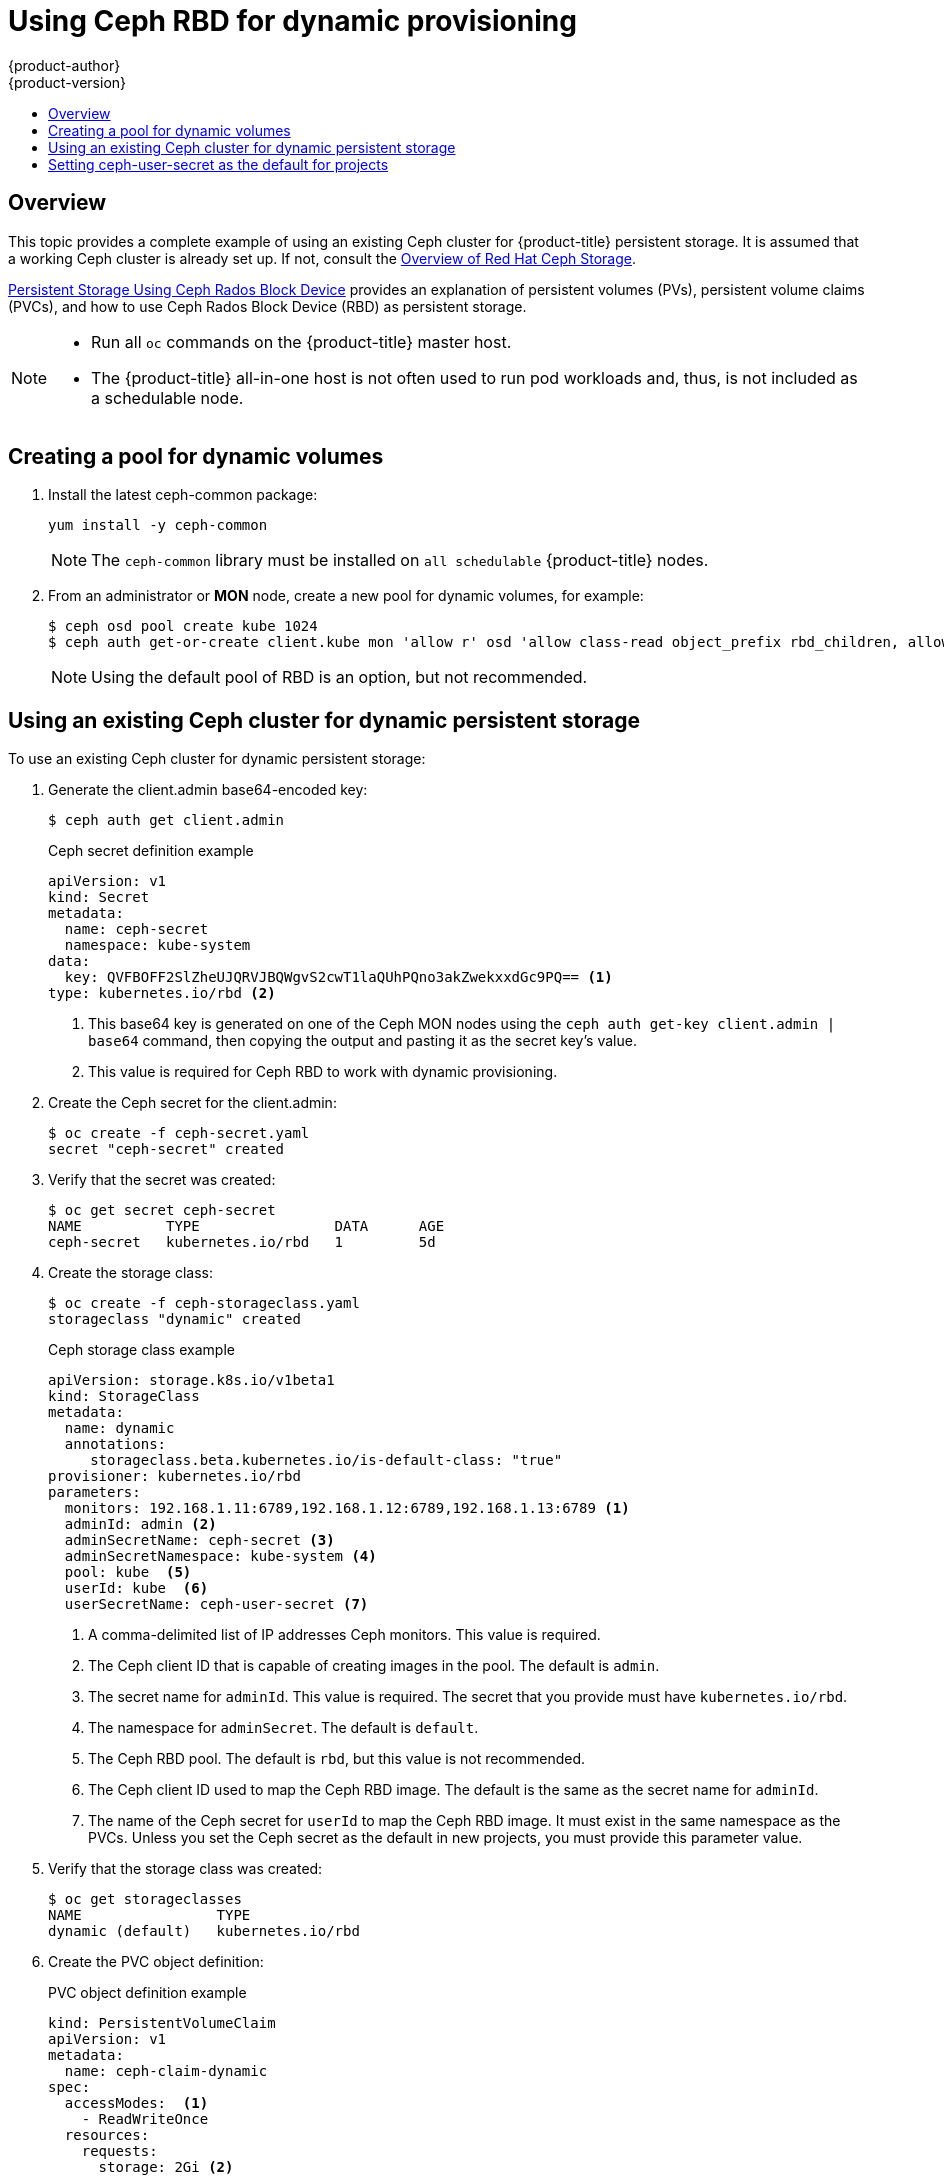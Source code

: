 [[install-config-storage-examples-ceph-rbd-dynamic-example]]
= Using Ceph RBD for dynamic provisioning
{product-author}
{product-version}
:data-uri:
:icons:
:experimental:
:toc: macro
:toc-title:
:prewrap!:

toc::[]

== Overview

This topic provides a complete example of using an existing Ceph cluster for
{product-title} persistent storage. It is assumed that a working Ceph cluster is
already set up. If not, consult the
link:https://access.redhat.com/products/red-hat-ceph-storage[Overview of Red Hat
Ceph Storage].

xref:../persistent_storage/persistent_storage_ceph_rbd.adoc#install-config-persistent-storage-persistent-storage-ceph-rbd[Persistent
Storage Using Ceph Rados Block Device] provides an explanation of persistent
volumes (PVs), persistent volume claims (PVCs), and how to use Ceph Rados
Block Device (RBD) as persistent storage.

[NOTE]
====
* Run all `oc` commands on the {product-title} master host.
* The {product-title} all-in-one host is not often used to run pod workloads and, thus, is not included as a schedulable node.
====

[[ceph-rbd-dynamic-example-create-pool-for-dynamic-volumes]]
== Creating a pool for dynamic volumes

. Install the latest ceph-common package:
+
[source,bash]
----
yum install -y ceph-common
----
+
[NOTE]
====
The `ceph-common` library must be installed on `all schedulable` {product-title} nodes.
====

. From an administrator or *MON* node, create a new pool for dynamic volumes, for example:
+
[source,bash]
----
$ ceph osd pool create kube 1024
$ ceph auth get-or-create client.kube mon 'allow r' osd 'allow class-read object_prefix rbd_children, allow rwx pool=kube' -o ceph.client.kube.keyring
----
+
[NOTE]
====
Using the default pool of RBD is an option, but not recommended.
====

[[ceph-rbd-dynamic-example]]
== Using an existing Ceph cluster for dynamic persistent storage

To use an existing Ceph cluster for dynamic persistent storage:

. Generate the client.admin base64-encoded key:
+
[source, bash]
----
$ ceph auth get client.admin
----
+
.Ceph secret definition example
[source, yaml]
----
apiVersion: v1
kind: Secret
metadata:
  name: ceph-secret
  namespace: kube-system
data:
  key: QVFBOFF2SlZheUJQRVJBQWgvS2cwT1laQUhPQno3akZwekxxdGc9PQ== <1>
type: kubernetes.io/rbd <2>
----
<1> This base64 key is generated on one of the Ceph MON nodes using the `ceph auth
get-key client.admin | base64` command, then copying the output and pasting it
as the secret key’s value.
<2> This value is required for Ceph RBD to work with dynamic provisioning.

. Create the Ceph secret for the client.admin:
+
[source,bash]
----
$ oc create -f ceph-secret.yaml
secret "ceph-secret" created
----

. Verify that the secret was created:
+
[source,bash]
----
$ oc get secret ceph-secret
NAME          TYPE                DATA      AGE
ceph-secret   kubernetes.io/rbd   1         5d
----

. Create the storage class:
+
[source,bash]
----
$ oc create -f ceph-storageclass.yaml
storageclass "dynamic" created
----
+
.Ceph storage class example
[source,yaml]
----
apiVersion: storage.k8s.io/v1beta1
kind: StorageClass
metadata:
  name: dynamic
  annotations:
     storageclass.beta.kubernetes.io/is-default-class: "true"
provisioner: kubernetes.io/rbd
parameters:
  monitors: 192.168.1.11:6789,192.168.1.12:6789,192.168.1.13:6789 <1>  
  adminId: admin <2>
  adminSecretName: ceph-secret <3>
  adminSecretNamespace: kube-system <4>  
  pool: kube  <5>
  userId: kube  <6>
  userSecretName: ceph-user-secret <7>
----
<1> A comma-delimited list of IP addresses Ceph monitors. This value is required.
<2> The Ceph client ID that is capable of creating images in the pool. The default is `admin`.
<3> The secret name for `adminId`. This value is required. The secret that you provide must have `kubernetes.io/rbd`.
<4> The namespace for `adminSecret`. The default is `default`.
<5> The Ceph RBD pool. The default is `rbd`, but this value is not recommended.
<6> The Ceph client ID used to map the Ceph RBD image. The default is the same as the secret name for `adminId`.
<7> The name of the Ceph secret for `userId` to map the Ceph RBD image. It must exist in the
same namespace as the PVCs. Unless you set the Ceph secret as the default in new projects, you must provide this parameter value.

. Verify that the storage class was created:
+
[source,bash]
----
$ oc get storageclasses
NAME                TYPE
dynamic (default)   kubernetes.io/rbd   
----

. Create the PVC object definition:
+
.PVC object definition example
[source,yaml]
----
kind: PersistentVolumeClaim
apiVersion: v1
metadata:
  name: ceph-claim-dynamic
spec:
  accessModes:  <1>
    - ReadWriteOnce
  resources:
    requests:
      storage: 2Gi <2>
----
<1> The `accessModes` do not enforce access rights but instead act as labels to match a PV to a PVC.
<2> This claim looks for PVs that offer `2Gi` or greater capacity.

. Create the PVC:
+
[source,bash]
----
$ oc create -f ceph-pvc.yaml
persistentvolumeclaim "ceph-claim-dynamic" created
----

. Verify that the PVC was created and bound to the expected PV:
+
[source,bash]
----
$ oc get pvc
NAME        STATUS  VOLUME                                   CAPACITY ACCESSMODES  AGE
ceph-claim  Bound   pvc-f548d663-3cac-11e7-9937-0024e8650c7a 2Gi      RWO          1m
----

. Create the pod object definition:
+
.Pod object definition example
[source,yaml]
----
apiVersion: v1
kind: Pod
metadata:
  name: ceph-pod1 <1>           
spec:
  containers:
  - name: ceph-busybox
    image: busybox <2>         
    command: ["sleep", "60000"]
    volumeMounts:
    - name: ceph-vol1 <3>       
      mountPath: /usr/share/busybox <4>
      readOnly: false
  volumes:
  - name: ceph-vol1         
    persistentVolumeClaim:
      claimName: ceph-claim <5>  
----
<1> The name of this pod as displayed by `oc get pod`.
<2> The image run by this pod. In this case, `busybox` is set to `sleep`.
<3> The name of the volume. This name must be the same in both the `containers` and
`volumes` sections.
<4> The mount path in the container.
<5> The PVC that is bound to the Ceph RBD cluster.

. Create the pod:
+
[source,bash]
+
----
$ oc create -f ceph-pod1.yaml
pod "ceph-pod1" created
----

. Verify that the pod was created:
+
[source,bash]
----
$ oc get pod
NAME        READY     STATUS   RESTARTS   AGE
ceph-pod1   1/1       Running  0          2m 
----

After a minute or so, the pod status changes to `Running`.

[[ceph-rbd-dynamic-example-setting-default-secret]]
== Setting ceph-user-secret as the default for projects

To make persistent storage available to every project, you must
modify the default project template. Adding this to your default project template
allows every user who has access to create a project access to the Ceph cluster. See 
xref:../../admin_guide/managing_projects.adoc#selfprovisioning-projects[modifying
the default project template] for more information. 

.Default project example
[source,yaml]
----
...
apiVersion: v1
kind: Template
metadata:
  creationTimestamp: null
  name: project-request
objects:
- apiVersion: v1
  kind: Project
  metadata:
    annotations:
      openshift.io/description: ${PROJECT_DESCRIPTION}
      openshift.io/display-name: ${PROJECT_DISPLAYNAME}
      openshift.io/requester: ${PROJECT_REQUESTING_USER}
    creationTimestamp: null
    name: ${PROJECT_NAME}
  spec: {}
  status: {}
- apiVersion: v1
  kind: Secret
  metadata:
    name: ceph-user-secret
  data:
    key: QVFCbEV4OVpmaGJtQ0JBQW55d2Z0NHZtcS96cE42SW1JVUQvekE9PQ== <1>
  type:
    kubernetes.io/rbd
...
----
<1> Place your Ceph user key here in base64 format. 
